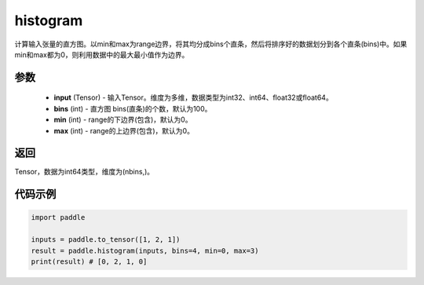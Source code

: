 .. _cn_api_tensor_histogram:

histogram
-------------------------------

.. py:function:: paddle.histogram(input, bins=100, min=0, max=0):

计算输入张量的直方图。以min和max为range边界，将其均分成bins个直条，然后将排序好的数据划分到各个直条(bins)中。如果min和max都为0，则利用数据中的最大最小值作为边界。

参数
::::::::::::

    - **input** (Tensor) - 输入Tensor。维度为多维，数据类型为int32、int64、float32或float64。
    - **bins** (int) - 直方图 bins(直条)的个数，默认为100。
    - **min** (int) - range的下边界(包含)，默认为0。
    - **max** (int) - range的上边界(包含)，默认为0。

返回
::::::::::::
Tensor，数据为int64类型，维度为(nbins,)。

代码示例
::::::::::::

.. code-block:: python

    import paddle

    inputs = paddle.to_tensor([1, 2, 1])
    result = paddle.histogram(inputs, bins=4, min=0, max=3)
    print(result) # [0, 2, 1, 0]


